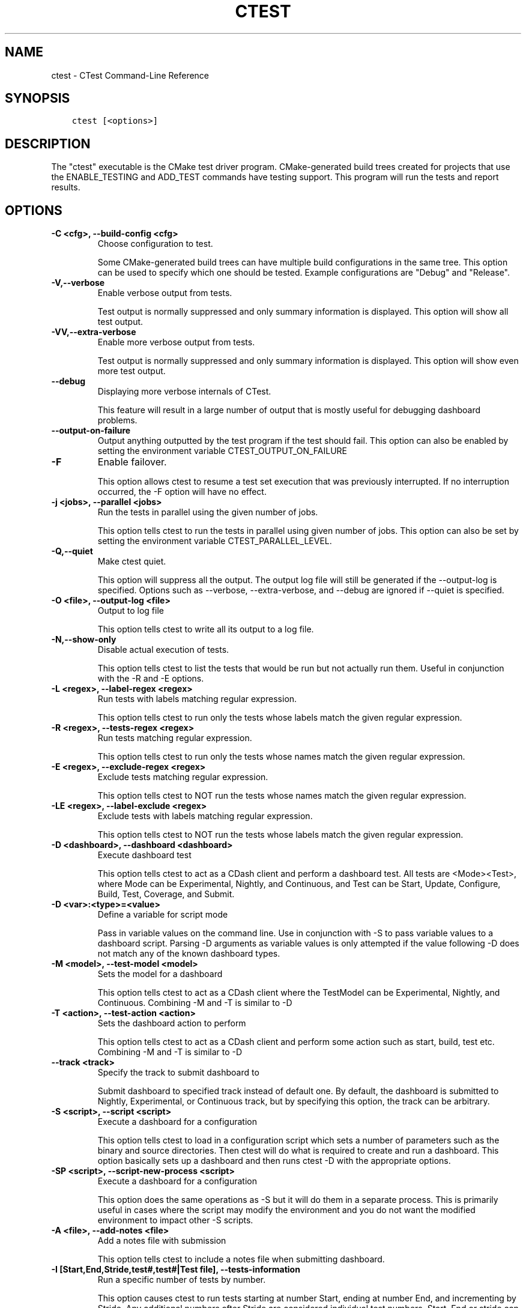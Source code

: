.\" Man page generated from reStructuredText.
.
.TH "CTEST" "1" "June 13, 2015" "3.2.3" "CMake"
.SH NAME
ctest \- CTest Command-Line Reference
.
.nr rst2man-indent-level 0
.
.de1 rstReportMargin
\\$1 \\n[an-margin]
level \\n[rst2man-indent-level]
level margin: \\n[rst2man-indent\\n[rst2man-indent-level]]
-
\\n[rst2man-indent0]
\\n[rst2man-indent1]
\\n[rst2man-indent2]
..
.de1 INDENT
.\" .rstReportMargin pre:
. RS \\$1
. nr rst2man-indent\\n[rst2man-indent-level] \\n[an-margin]
. nr rst2man-indent-level +1
.\" .rstReportMargin post:
..
.de UNINDENT
. RE
.\" indent \\n[an-margin]
.\" old: \\n[rst2man-indent\\n[rst2man-indent-level]]
.nr rst2man-indent-level -1
.\" new: \\n[rst2man-indent\\n[rst2man-indent-level]]
.in \\n[rst2man-indent\\n[rst2man-indent-level]]u
..
.SH SYNOPSIS
.INDENT 0.0
.INDENT 3.5
.sp
.nf
.ft C
ctest [<options>]
.ft P
.fi
.UNINDENT
.UNINDENT
.SH DESCRIPTION
.sp
The "ctest" executable is the CMake test driver program.
CMake\-generated build trees created for projects that use the
ENABLE_TESTING and ADD_TEST commands have testing support.  This
program will run the tests and report results.
.SH OPTIONS
.INDENT 0.0
.TP
.B \fB\-C <cfg>, \-\-build\-config <cfg>\fP
Choose configuration to test.
.sp
Some CMake\-generated build trees can have multiple build
configurations in the same tree.  This option can be used to specify
which one should be tested.  Example configurations are "Debug" and
"Release".
.TP
.B \fB\-V,\-\-verbose\fP
Enable verbose output from tests.
.sp
Test output is normally suppressed and only summary information is
displayed.  This option will show all test output.
.TP
.B \fB\-VV,\-\-extra\-verbose\fP
Enable more verbose output from tests.
.sp
Test output is normally suppressed and only summary information is
displayed.  This option will show even more test output.
.TP
.B \fB\-\-debug\fP
Displaying more verbose internals of CTest.
.sp
This feature will result in a large number of output that is mostly
useful for debugging dashboard problems.
.TP
.B \fB\-\-output\-on\-failure\fP
Output anything outputted by the test program if the test should fail.  This option can also be enabled by setting the environment variable CTEST_OUTPUT_ON_FAILURE
.TP
.B \fB\-F\fP
Enable failover.
.sp
This option allows ctest to resume a test set execution that was
previously interrupted.  If no interruption occurred, the \-F option
will have no effect.
.TP
.B \fB\-j <jobs>, \-\-parallel <jobs>\fP
Run the tests in parallel using the given number of jobs.
.sp
This option tells ctest to run the tests in parallel using given
number of jobs.  This option can also be set by setting the
environment variable CTEST_PARALLEL_LEVEL.
.TP
.B \fB\-Q,\-\-quiet\fP
Make ctest quiet.
.sp
This option will suppress all the output.  The output log file will
still be generated if the \-\-output\-log is specified.  Options such
as \-\-verbose, \-\-extra\-verbose, and \-\-debug are ignored if \-\-quiet is
specified.
.TP
.B \fB\-O <file>, \-\-output\-log <file>\fP
Output to log file
.sp
This option tells ctest to write all its output to a log file.
.TP
.B \fB\-N,\-\-show\-only\fP
Disable actual execution of tests.
.sp
This option tells ctest to list the tests that would be run but not
actually run them.  Useful in conjunction with the \-R and \-E
options.
.TP
.B \fB\-L <regex>, \-\-label\-regex <regex>\fP
Run tests with labels matching regular expression.
.sp
This option tells ctest to run only the tests whose labels match the
given regular expression.
.TP
.B \fB\-R <regex>, \-\-tests\-regex <regex>\fP
Run tests matching regular expression.
.sp
This option tells ctest to run only the tests whose names match the
given regular expression.
.TP
.B \fB\-E <regex>, \-\-exclude\-regex <regex>\fP
Exclude tests matching regular expression.
.sp
This option tells ctest to NOT run the tests whose names match the
given regular expression.
.TP
.B \fB\-LE <regex>, \-\-label\-exclude <regex>\fP
Exclude tests with labels matching regular expression.
.sp
This option tells ctest to NOT run the tests whose labels match the
given regular expression.
.TP
.B \fB\-D <dashboard>, \-\-dashboard <dashboard>\fP
Execute dashboard test
.sp
This option tells ctest to act as a CDash client and perform a
dashboard test.  All tests are <Mode><Test>, where Mode can be
Experimental, Nightly, and Continuous, and Test can be Start,
Update, Configure, Build, Test, Coverage, and Submit.
.TP
.B \fB\-D <var>:<type>=<value>\fP
Define a variable for script mode
.sp
Pass in variable values on the command line.  Use in conjunction
with \-S to pass variable values to a dashboard script.  Parsing \-D
arguments as variable values is only attempted if the value
following \-D does not match any of the known dashboard types.
.TP
.B \fB\-M <model>, \-\-test\-model <model>\fP
Sets the model for a dashboard
.sp
This option tells ctest to act as a CDash client where the TestModel
can be Experimental, Nightly, and Continuous.  Combining \-M and \-T
is similar to \-D
.TP
.B \fB\-T <action>, \-\-test\-action <action>\fP
Sets the dashboard action to perform
.sp
This option tells ctest to act as a CDash client and perform some
action such as start, build, test etc.  Combining \-M and \-T is
similar to \-D
.TP
.B \fB\-\-track <track>\fP
Specify the track to submit dashboard to
.sp
Submit dashboard to specified track instead of default one.  By
default, the dashboard is submitted to Nightly, Experimental, or
Continuous track, but by specifying this option, the track can be
arbitrary.
.TP
.B \fB\-S <script>, \-\-script <script>\fP
Execute a dashboard for a configuration
.sp
This option tells ctest to load in a configuration script which sets
a number of parameters such as the binary and source directories.
Then ctest will do what is required to create and run a dashboard.
This option basically sets up a dashboard and then runs ctest \-D
with the appropriate options.
.TP
.B \fB\-SP <script>, \-\-script\-new\-process <script>\fP
Execute a dashboard for a configuration
.sp
This option does the same operations as \-S but it will do them in a
separate process.  This is primarily useful in cases where the
script may modify the environment and you do not want the modified
environment to impact other \-S scripts.
.TP
.B \fB\-A <file>, \-\-add\-notes <file>\fP
Add a notes file with submission
.sp
This option tells ctest to include a notes file when submitting
dashboard.
.TP
.B \fB\-I [Start,End,Stride,test#,test#|Test file], \-\-tests\-information\fP
Run a specific number of tests by number.
.sp
This option causes ctest to run tests starting at number Start,
ending at number End, and incrementing by Stride.  Any additional
numbers after Stride are considered individual test numbers.  Start,
End,or stride can be empty.  Optionally a file can be given that
contains the same syntax as the command line.
.TP
.B \fB\-U, \-\-union\fP
Take the Union of \-I and \-R
.sp
When both \-R and \-I are specified by default the intersection of
tests are run.  By specifying \-U the union of tests is run instead.
.TP
.B \fB\-\-rerun\-failed\fP
Run only the tests that failed previously
.sp
This option tells ctest to perform only the tests that failed during
its previous run.  When this option is specified, ctest ignores all
other options intended to modify the list of tests to run (\-L, \-R,
\-E, \-LE, \-I, etc).  In the event that CTest runs and no tests fail,
subsequent calls to ctest with the \-\-rerun\-failed option will run
the set of tests that most recently failed (if any).
.TP
.B \fB\-\-max\-width <width>\fP
Set the max width for a test name to output
.sp
Set the maximum width for each test name to show in the output.
This allows the user to widen the output to avoid clipping the test
name which can be very annoying.
.TP
.B \fB\-\-interactive\-debug\-mode [0|1]\fP
Set the interactive mode to 0 or 1.
.sp
This option causes ctest to run tests in either an interactive mode
or a non\-interactive mode.  On Windows this means that in
non\-interactive mode, all system debug pop up windows are blocked.
In dashboard mode (Experimental, Nightly, Continuous), the default
is non\-interactive.  When just running tests not for a dashboard the
default is to allow popups and interactive debugging.
.TP
.B \fB\-\-no\-label\-summary\fP
Disable timing summary information for labels.
.sp
This option tells ctest not to print summary information for each
label associated with the tests run.  If there are no labels on the
tests, nothing extra is printed.
.TP
.B \fB\-\-build\-and\-test\fP
Configure, build and run a test.
.sp
This option tells ctest to configure (i.e.  run cmake on), build,
and or execute a test.  The configure and test steps are optional.
The arguments to this command line are the source and binary
directories.  By default this will run CMake on the Source/Bin
directories specified unless \-\-build\-nocmake is specified.
The \-\-build\-generator option \fImust\fP be provided to use
\-\-build\-and\-test.  If \-\-test\-command is specified then that will be
run after the build is complete.  Other options that affect this
mode are \-\-build\-target \-\-build\-nocmake, \-\-build\-run\-dir,
\-\-build\-two\-config, \-\-build\-exe\-dir,
\-\-build\-project,\-\-build\-noclean, \-\-build\-options
.TP
.B \fB\-\-build\-target\fP
Specify a specific target to build.
.sp
This option goes with the \-\-build\-and\-test option, if left out the
all target is built.
.TP
.B \fB\-\-build\-nocmake\fP
Run the build without running cmake first.
.sp
Skip the cmake step.
.TP
.B \fB\-\-build\-run\-dir\fP
Specify directory to run programs from.
.sp
Directory where programs will be after it has been compiled.
.TP
.B \fB\-\-build\-two\-config\fP
Run CMake twice
.TP
.B \fB\-\-build\-exe\-dir\fP
Specify the directory for the executable.
.TP
.B \fB\-\-build\-generator\fP
Specify the generator to use.
.TP
.B \fB\-\-build\-generator\-platform\fP
Specify the generator\-specific platform.
.TP
.B \fB\-\-build\-generator\-toolset\fP
Specify the generator\-specific toolset.
.TP
.B \fB\-\-build\-project\fP
Specify the name of the project to build.
.TP
.B \fB\-\-build\-makeprogram\fP
Override the make program chosen by CTest with a given one.
.TP
.B \fB\-\-build\-noclean\fP
Skip the make clean step.
.TP
.B \fB\-\-build\-config\-sample\fP
A sample executable to use to determine the configuration
.sp
A sample executable to use to determine the configuration that
should be used.  e.g.  Debug/Release/etc
.TP
.B \fB\-\-build\-options\fP
Add extra options to the build step.
.sp
This option must be the last option with the exception of
\-\-test\-command
.TP
.B \fB\-\-test\-command\fP
The test to run with the \-\-build\-and\-test option.
.TP
.B \fB\-\-test\-timeout\fP
The time limit in seconds, internal use only.
.TP
.B \fB\-\-tomorrow\-tag\fP
Nightly or experimental starts with next day tag.
.sp
This is useful if the build will not finish in one day.
.TP
.B \fB\-\-ctest\-config\fP
The configuration file used to initialize CTest state when submitting dashboards.
.sp
This option tells CTest to use different initialization file instead
of CTestConfiguration.tcl.  This way multiple initialization files
can be used for example to submit to multiple dashboards.
.TP
.B \fB\-\-overwrite\fP
Overwrite CTest configuration option.
.sp
By default ctest uses configuration options from configuration file.
This option will overwrite the configuration option.
.TP
.B \fB\-\-extra\-submit <file>[;<file>]\fP
Submit extra files to the dashboard.
.sp
This option will submit extra files to the dashboard.
.TP
.B \fB\-\-force\-new\-ctest\-process\fP
Run child CTest instances as new processes
.sp
By default CTest will run child CTest instances within the same
process.  If this behavior is not desired, this argument will
enforce new processes for child CTest processes.
.TP
.B \fB\-\-schedule\-random\fP
Use a random order for scheduling tests
.sp
This option will run the tests in a random order.  It is commonly
used to detect implicit dependencies in a test suite.
.TP
.B \fB\-\-submit\-index\fP
Legacy option for old Dart2 dashboard server feature.
Do not use.
.TP
.B \fB\-\-timeout <seconds>\fP
Set a global timeout on all tests.
.sp
This option will set a global timeout on all tests that do not
already have a timeout set on them.
.TP
.B \fB\-\-stop\-time <time>\fP
Set a time at which all tests should stop running.
.sp
Set a real time of day at which all tests should timeout.  Example:
7:00:00 \-0400.  Any time format understood by the curl date parser
is accepted.  Local time is assumed if no timezone is specified.
.TP
.B \fB\-\-http1.0\fP
Submit using HTTP 1.0.
.sp
This option will force CTest to use HTTP 1.0 to submit files to the
dashboard, instead of HTTP 1.1.
.TP
.B \fB\-\-no\-compress\-output\fP
Do not compress test output when submitting.
.sp
This flag will turn off automatic compression of test output.  Use
this to maintain compatibility with an older version of CDash which
doesn\(aqt support compressed test output.
.TP
.B \fB\-\-print\-labels\fP
Print all available test labels.
.sp
This option will not run any tests, it will simply print the list of
all labels associated with the test set.
.UNINDENT
.INDENT 0.0
.TP
.B \fB\-\-help,\-help,\-usage,\-h,\-H,/?\fP
Print usage information and exit.
.sp
Usage describes the basic command line interface and its options.
.TP
.B \fB\-\-version,\-version,/V [<f>]\fP
Show program name/version banner and exit.
.sp
If a file is specified, the version is written into it.
The help is printed to a named <f>ile if given.
.TP
.B \fB\-\-help\-full [<f>]\fP
Print all help manuals and exit.
.sp
All manuals are printed in a human\-readable text format.
The help is printed to a named <f>ile if given.
.TP
.B \fB\-\-help\-manual <man> [<f>]\fP
Print one help manual and exit.
.sp
The specified manual is printed in a human\-readable text format.
The help is printed to a named <f>ile if given.
.TP
.B \fB\-\-help\-manual\-list [<f>]\fP
List help manuals available and exit.
.sp
The list contains all manuals for which help may be obtained by
using the \fB\-\-help\-manual\fP option followed by a manual name.
The help is printed to a named <f>ile if given.
.TP
.B \fB\-\-help\-command <cmd> [<f>]\fP
Print help for one command and exit.
.sp
The \fBcmake\-commands(7)\fP manual entry for \fB<cmd>\fP is
printed in a human\-readable text format.
The help is printed to a named <f>ile if given.
.TP
.B \fB\-\-help\-command\-list [<f>]\fP
List commands with help available and exit.
.sp
The list contains all commands for which help may be obtained by
using the \fB\-\-help\-command\fP option followed by a command name.
The help is printed to a named <f>ile if given.
.TP
.B \fB\-\-help\-commands [<f>]\fP
Print cmake\-commands manual and exit.
.sp
The \fBcmake\-commands(7)\fP manual is printed in a
human\-readable text format.
The help is printed to a named <f>ile if given.
.TP
.B \fB\-\-help\-module <mod> [<f>]\fP
Print help for one module and exit.
.sp
The \fBcmake\-modules(7)\fP manual entry for \fB<mod>\fP is printed
in a human\-readable text format.
The help is printed to a named <f>ile if given.
.TP
.B \fB\-\-help\-module\-list [<f>]\fP
List modules with help available and exit.
.sp
The list contains all modules for which help may be obtained by
using the \fB\-\-help\-module\fP option followed by a module name.
The help is printed to a named <f>ile if given.
.TP
.B \fB\-\-help\-modules [<f>]\fP
Print cmake\-modules manual and exit.
.sp
The \fBcmake\-modules(7)\fP manual is printed in a human\-readable
text format.
The help is printed to a named <f>ile if given.
.TP
.B \fB\-\-help\-policy <cmp> [<f>]\fP
Print help for one policy and exit.
.sp
The \fBcmake\-policies(7)\fP manual entry for \fB<cmp>\fP is
printed in a human\-readable text format.
The help is printed to a named <f>ile if given.
.TP
.B \fB\-\-help\-policy\-list [<f>]\fP
List policies with help available and exit.
.sp
The list contains all policies for which help may be obtained by
using the \fB\-\-help\-policy\fP option followed by a policy name.
The help is printed to a named <f>ile if given.
.TP
.B \fB\-\-help\-policies [<f>]\fP
Print cmake\-policies manual and exit.
.sp
The \fBcmake\-policies(7)\fP manual is printed in a
human\-readable text format.
The help is printed to a named <f>ile if given.
.TP
.B \fB\-\-help\-property <prop> [<f>]\fP
Print help for one property and exit.
.sp
The \fBcmake\-properties(7)\fP manual entries for \fB<prop>\fP are
printed in a human\-readable text format.
The help is printed to a named <f>ile if given.
.TP
.B \fB\-\-help\-property\-list [<f>]\fP
List properties with help available and exit.
.sp
The list contains all properties for which help may be obtained by
using the \fB\-\-help\-property\fP option followed by a property name.
The help is printed to a named <f>ile if given.
.TP
.B \fB\-\-help\-properties [<f>]\fP
Print cmake\-properties manual and exit.
.sp
The \fBcmake\-properties(7)\fP manual is printed in a
human\-readable text format.
The help is printed to a named <f>ile if given.
.TP
.B \fB\-\-help\-variable <var> [<f>]\fP
Print help for one variable and exit.
.sp
The \fBcmake\-variables(7)\fP manual entry for \fB<var>\fP is
printed in a human\-readable text format.
The help is printed to a named <f>ile if given.
.TP
.B \fB\-\-help\-variable\-list [<f>]\fP
List variables with help available and exit.
.sp
The list contains all variables for which help may be obtained by
using the \fB\-\-help\-variable\fP option followed by a variable name.
The help is printed to a named <f>ile if given.
.TP
.B \fB\-\-help\-variables [<f>]\fP
Print cmake\-variables manual and exit.
.sp
The \fBcmake\-variables(7)\fP manual is printed in a
human\-readable text format.
The help is printed to a named <f>ile if given.
.UNINDENT
.SH DASHBOARD CLIENT
.sp
CTest can operate as a client for the \fI\%CDash\fP software quality dashboard
application.  As a dashboard client, CTest performs a sequence of steps
to configure, build, and test software, and then submits the results to
a \fI\%CDash\fP server.
.SS Dashboard Client Steps
.sp
CTest defines an ordered list of testing steps of which some or all may
be run as a dashboard client:
.INDENT 0.0
.TP
.B \fBStart\fP
Start a new dashboard submission to be composed of results recorded
by the following steps.
See the \fI\%CTest Start Step\fP section below.
.TP
.B \fBUpdate\fP
Update the source tree from its version control repository.
Record the old and new versions and the list of updated source files.
See the \fI\%CTest Update Step\fP section below.
.TP
.B \fBConfigure\fP
Configure the software by running a command in the build tree.
Record the configuration output log.
See the \fI\%CTest Configure Step\fP section below.
.TP
.B \fBBuild\fP
Build the software by running a command in the build tree.
Record the build output log and detect warnings and errors.
See the \fI\%CTest Build Step\fP section below.
.TP
.B \fBTest\fP
Test the software by loading a \fBCTestTestfile.cmake\fP
from the build tree and executing the defined tests.
Record the output and result of each test.
See the \fI\%CTest Test Step\fP section below.
.TP
.B \fBCoverage\fP
Compute coverage of the source code by running a coverage
analysis tool and recording its output.
See the \fI\%CTest Coverage Step\fP section below.
.TP
.B \fBMemCheck\fP
Run the software test suite through a memory check tool.
Record the test output, results, and issues reported by the tool.
See the \fI\%CTest MemCheck Step\fP section below.
.TP
.B \fBSubmit\fP
Submit results recorded from other testing steps to the
software quality dashboard server.
See the \fI\%CTest Submit Step\fP section below.
.UNINDENT
.SS Dashboard Client Modes
.sp
CTest defines three modes of operation as a dashboard client:
.INDENT 0.0
.TP
.B \fBNightly\fP
This mode is intended to be invoked once per day, typically at night.
It enables the \fBStart\fP, \fBUpdate\fP, \fBConfigure\fP, \fBBuild\fP, \fBTest\fP,
\fBCoverage\fP, and \fBSubmit\fP steps by default.  Selected steps run even
if the \fBUpdate\fP step reports no changes to the source tree.
.TP
.B \fBContinuous\fP
This mode is intended to be invoked repeatedly throughout the day.
It enables the \fBStart\fP, \fBUpdate\fP, \fBConfigure\fP, \fBBuild\fP, \fBTest\fP,
\fBCoverage\fP, and \fBSubmit\fP steps by default, but exits after the
\fBUpdate\fP step if it reports no changes to the source tree.
.TP
.B \fBExperimental\fP
This mode is intended to be invoked by a developer to test local changes.
It enables the \fBStart\fP, \fBConfigure\fP, \fBBuild\fP, \fBTest\fP, \fBCoverage\fP,
and \fBSubmit\fP steps by default.
.UNINDENT
.SS Dashboard Client via CTest Command\-Line
.sp
CTest can perform testing on an already\-generated build tree.
Run the \fBctest\fP command with the current working directory set
to the build tree and use one of these signatures:
.INDENT 0.0
.INDENT 3.5
.sp
.nf
.ft C
ctest \-D <mode>[<step>]
ctest \-M <mode> [ \-T <step> ]...
.ft P
.fi
.UNINDENT
.UNINDENT
.sp
The \fB<mode>\fP must be one of the above \fI\%Dashboard Client Modes\fP,
and each \fB<step>\fP must be one of the above \fI\%Dashboard Client Steps\fP\&.
.sp
CTest reads the \fI\%Dashboard Client Configuration\fP settings from
a file in the build tree called either \fBCTestConfiguration.ini\fP
or \fBDartConfiguration.tcl\fP (the names are historical).  The format
of the file is:
.INDENT 0.0
.INDENT 3.5
.sp
.nf
.ft C
# Lines starting in \(aq#\(aq are comments.
# Other non\-blank lines are key\-value pairs.
<setting>: <value>
.ft P
.fi
.UNINDENT
.UNINDENT
.sp
where \fB<setting>\fP is the setting name and \fB<value>\fP is the
setting value.
.sp
In build trees generated by CMake, this configuration file is
generated by the \fBCTest\fP module if included by the project.
The module uses variables to obtain a value for each setting
as documented with the settings below.
.SS Dashboard Client via CTest Script
.sp
CTest can perform testing driven by a \fBcmake\-language(7)\fP
script that creates and maintains the source and build tree as
well as performing the testing steps.  Run the \fBctest\fP command
with the current working directory set outside of any build tree
and use one of these signatures:
.INDENT 0.0
.INDENT 3.5
.sp
.nf
.ft C
ctest \-S <script>
ctest \-SP <script>
.ft P
.fi
.UNINDENT
.UNINDENT
.sp
The \fB<script>\fP file must call \fICTest Commands\fP commands
to run testing steps explicitly as documented below.  The commands
obtain \fI\%Dashboard Client Configuration\fP settings from their
arguments or from variables set in the script.
.SH DASHBOARD CLIENT CONFIGURATION
.sp
The \fI\%Dashboard Client Steps\fP may be configured by named
settings as documented in the following sections.
.SS CTest Start Step
.sp
Start a new dashboard submission to be composed of results recorded
by the following steps.
.sp
In a \fI\%CTest Script\fP, the \fBctest_start()\fP command runs this step.
Arguments to the command may specify some of the step settings.
The command first runs the command\-line specified by the
\fBCTEST_CHECKOUT_COMMAND\fP variable, if set, to initialize the source
directory.
.sp
Configuration settings include:
.INDENT 0.0
.TP
.B \fBBuildDirectory\fP
The full path to the project build tree.
.INDENT 7.0
.IP \(bu 2
\fI\%CTest Script\fP variable: \fBCTEST_BINARY_DIRECTORY\fP
.IP \(bu 2
\fBCTest\fP module variable: \fBPROJECT_BINARY_DIR\fP
.UNINDENT
.TP
.B \fBSourceDirectory\fP
The full path to the project source tree.
.INDENT 7.0
.IP \(bu 2
\fI\%CTest Script\fP variable: \fBCTEST_SOURCE_DIRECTORY\fP
.IP \(bu 2
\fBCTest\fP module variable: \fBPROJECT_SOURCE_DIR\fP
.UNINDENT
.UNINDENT
.SS CTest Update Step
.sp
In a \fI\%CTest Script\fP, the \fBctest_update()\fP command runs this step.
Arguments to the command may specify some of the step settings.
.sp
Configuration settings to specify the version control tool include:
.INDENT 0.0
.TP
.B \fBBZRCommand\fP
\fBbzr\fP command\-line tool to use if source tree is managed by Bazaar.
.INDENT 7.0
.IP \(bu 2
\fI\%CTest Script\fP variable: \fBCTEST_BZR_COMMAND\fP
.IP \(bu 2
\fBCTest\fP module variable: none
.UNINDENT
.TP
.B \fBBZRUpdateOptions\fP
Command\-line options to the \fBBZRCommand\fP when updating the source.
.INDENT 7.0
.IP \(bu 2
\fI\%CTest Script\fP variable: \fBCTEST_BZR_UPDATE_OPTIONS\fP
.IP \(bu 2
\fBCTest\fP module variable: none
.UNINDENT
.TP
.B \fBCVSCommand\fP
\fBcvs\fP command\-line tool to use if source tree is managed by CVS.
.INDENT 7.0
.IP \(bu 2
\fI\%CTest Script\fP variable: \fBCTEST_CVS_COMMAND\fP
.IP \(bu 2
\fBCTest\fP module variable: \fBCVSCOMMAND\fP
.UNINDENT
.TP
.B \fBCVSUpdateOptions\fP
Command\-line options to the \fBCVSCommand\fP when updating the source.
.INDENT 7.0
.IP \(bu 2
\fI\%CTest Script\fP variable: \fBCTEST_CVS_UPDATE_OPTIONS\fP
.IP \(bu 2
\fBCTest\fP module variable: \fBCVS_UPDATE_OPTIONS\fP
.UNINDENT
.TP
.B \fBGITCommand\fP
\fBgit\fP command\-line tool to use if source tree is managed by Git.
.INDENT 7.0
.IP \(bu 2
\fI\%CTest Script\fP variable: \fBCTEST_GIT_COMMAND\fP
.IP \(bu 2
\fBCTest\fP module variable: \fBGITCOMMAND\fP
.UNINDENT
.TP
.B \fBGITUpdateCustom\fP
Specify a semicolon\-separated list of custom command lines to run
in the source tree (Git work tree) to update it instead of running
the \fBGITCommand\fP\&.
.INDENT 7.0
.IP \(bu 2
\fI\%CTest Script\fP variable: \fBCTEST_GIT_UPDATE_CUSTOM\fP
.IP \(bu 2
\fBCTest\fP module variable: \fBCTEST_GIT_UPDATE_CUSTOM\fP
.UNINDENT
.TP
.B \fBGITUpdateOptions\fP
Command\-line options to the \fBGITCommand\fP when updating the source.
.INDENT 7.0
.IP \(bu 2
\fI\%CTest Script\fP variable: \fBCTEST_GIT_UPDATE_OPTIONS\fP
.IP \(bu 2
\fBCTest\fP module variable: \fBGIT_UPDATE_OPTIONS\fP
.UNINDENT
.TP
.B \fBHGCommand\fP
\fBhg\fP command\-line tool to use if source tree is managed by Mercurial.
.INDENT 7.0
.IP \(bu 2
\fI\%CTest Script\fP variable: \fBCTEST_HG_COMMAND\fP
.IP \(bu 2
\fBCTest\fP module variable: none
.UNINDENT
.TP
.B \fBHGUpdateOptions\fP
Command\-line options to the \fBHGCommand\fP when updating the source.
.INDENT 7.0
.IP \(bu 2
\fI\%CTest Script\fP variable: \fBCTEST_HG_UPDATE_OPTIONS\fP
.IP \(bu 2
\fBCTest\fP module variable: none
.UNINDENT
.TP
.B \fBP4Client\fP
Value of the \fB\-c\fP option to the \fBP4Command\fP\&.
.INDENT 7.0
.IP \(bu 2
\fI\%CTest Script\fP variable: \fBCTEST_P4_CLIENT\fP
.IP \(bu 2
\fBCTest\fP module variable: \fBCTEST_P4_CLIENT\fP
.UNINDENT
.TP
.B \fBP4Command\fP
\fBp4\fP command\-line tool to use if source tree is managed by Perforce.
.INDENT 7.0
.IP \(bu 2
\fI\%CTest Script\fP variable: \fBCTEST_P4_COMMAND\fP
.IP \(bu 2
\fBCTest\fP module variable: \fBP4COMMAND\fP
.UNINDENT
.TP
.B \fBP4Options\fP
Command\-line options to the \fBP4Command\fP for all invocations.
.INDENT 7.0
.IP \(bu 2
\fI\%CTest Script\fP variable: \fBCTEST_P4_OPTIONS\fP
.IP \(bu 2
\fBCTest\fP module variable: \fBCTEST_P4_OPTIONS\fP
.UNINDENT
.TP
.B \fBP4UpdateCustom\fP
Specify a semicolon\-separated list of custom command lines to run
in the source tree (Perforce tree) to update it instead of running
the \fBP4Command\fP\&.
.INDENT 7.0
.IP \(bu 2
\fI\%CTest Script\fP variable: none
.IP \(bu 2
\fBCTest\fP module variable: \fBCTEST_P4_UPDATE_CUSTOM\fP
.UNINDENT
.TP
.B \fBP4UpdateOptions\fP
Command\-line options to the \fBP4Command\fP when updating the source.
.INDENT 7.0
.IP \(bu 2
\fI\%CTest Script\fP variable: \fBCTEST_P4_UPDATE_OPTIONS\fP
.IP \(bu 2
\fBCTest\fP module variable: \fBCTEST_P4_UPDATE_OPTIONS\fP
.UNINDENT
.TP
.B \fBSVNCommand\fP
\fBsvn\fP command\-line tool to use if source tree is managed by Subversion.
.INDENT 7.0
.IP \(bu 2
\fI\%CTest Script\fP variable: \fBCTEST_SVN_COMMAND\fP
.IP \(bu 2
\fBCTest\fP module variable: \fBSVNCOMMAND\fP
.UNINDENT
.TP
.B \fBSVNOptions\fP
Command\-line options to the \fBSVNCommand\fP for all invocations.
.INDENT 7.0
.IP \(bu 2
\fI\%CTest Script\fP variable: \fBCTEST_SVN_OPTIONS\fP
.IP \(bu 2
\fBCTest\fP module variable: \fBCTEST_SVN_OPTIONS\fP
.UNINDENT
.TP
.B \fBSVNUpdateOptions\fP
Command\-line options to the \fBSVNCommand\fP when updating the source.
.INDENT 7.0
.IP \(bu 2
\fI\%CTest Script\fP variable: \fBCTEST_SVN_UPDATE_OPTIONS\fP
.IP \(bu 2
\fBCTest\fP module variable: \fBSVN_UPDATE_OPTIONS\fP
.UNINDENT
.TP
.B \fBUpdateCommand\fP
Specify the version\-control command\-line tool to use without
detecting the VCS that manages the source tree.
.INDENT 7.0
.IP \(bu 2
\fI\%CTest Script\fP variable: \fBCTEST_UPDATE_COMMAND\fP
.IP \(bu 2
\fBCTest\fP module variable: \fB<VCS>COMMAND\fP
when \fBUPDATE_TYPE\fP is \fB<vcs>\fP, else \fBUPDATE_COMMAND\fP
.UNINDENT
.TP
.B \fBUpdateOptions\fP
Command\-line options to the \fBUpdateCommand\fP\&.
.INDENT 7.0
.IP \(bu 2
\fI\%CTest Script\fP variable: \fBCTEST_UPDATE_OPTIONS\fP
.IP \(bu 2
\fBCTest\fP module variable: \fB<VCS>_UPDATE_OPTIONS\fP
when \fBUPDATE_TYPE\fP is \fB<vcs>\fP, else \fBUPDATE_OPTIONS\fP
.UNINDENT
.TP
.B \fBUpdateType\fP
Specify the version\-control system that manages the source
tree if it cannot be detected automatically.
The value may be \fBbzr\fP, \fBcvs\fP, \fBgit\fP, \fBhg\fP,
\fBp4\fP, or \fBsvn\fP\&.
.INDENT 7.0
.IP \(bu 2
\fI\%CTest Script\fP variable: none, detected from source tree
.IP \(bu 2
\fBCTest\fP module variable: \fBUPDATE_TYPE\fP if set,
else \fBCTEST_UPDATE_TYPE\fP
.UNINDENT
.TP
.B \fBUpdateVersionOnly\fP
Specify that you want the version control update command to only
discover the current version that is checked out, and not to update
to a different version.
.INDENT 7.0
.IP \(bu 2
\fI\%CTest Script\fP variable: \fBCTEST_UPDATE_VERSION_ONLY\fP
.UNINDENT
.UNINDENT
.sp
Additional configuration settings include:
.INDENT 0.0
.TP
.B \fBNightlyStartTime\fP
In the \fBNightly\fP dashboard mode, specify the "nightly start time".
With centralized version control systems (\fBcvs\fP and \fBsvn\fP),
the \fBUpdate\fP step checks out the version of the software as of
this time so that multiple clients choose a common version to test.
This is not well\-defined in distributed version\-control systems so
the setting is ignored.
.INDENT 7.0
.IP \(bu 2
\fI\%CTest Script\fP variable: \fBCTEST_NIGHTLY_START_TIME\fP
.IP \(bu 2
\fBCTest\fP module variable: \fBNIGHTLY_START_TIME\fP if set,
else \fBCTEST_NIGHTLY_START_TIME\fP
.UNINDENT
.UNINDENT
.SS CTest Configure Step
.sp
In a \fI\%CTest Script\fP, the \fBctest_configure()\fP command runs this step.
Arguments to the command may specify some of the step settings.
.sp
Configuration settings include:
.INDENT 0.0
.TP
.B \fBConfigureCommand\fP
Command\-line to launch the software configuration process.
It will be executed in the location specified by the
\fBBuildDirectory\fP setting.
.INDENT 7.0
.IP \(bu 2
\fI\%CTest Script\fP variable: \fBCTEST_CONFIGURE_COMMAND\fP
.IP \(bu 2
\fBCTest\fP module variable: \fBCMAKE_COMMAND\fP
followed by \fBPROJECT_SOURCE_DIR\fP
.UNINDENT
.UNINDENT
.SS CTest Build Step
.sp
In a \fI\%CTest Script\fP, the \fBctest_build()\fP command runs this step.
Arguments to the command may specify some of the step settings.
.sp
Configuration settings include:
.INDENT 0.0
.TP
.B \fBDefaultCTestConfigurationType\fP
When the build system to be launched allows build\-time selection
of the configuration (e.g. \fBDebug\fP, \fBRelease\fP), this specifies
the default configuration to be built when no \fB\-C\fP option is
given to the \fBctest\fP command.  The value will be substituted into
the value of \fBMakeCommand\fP to replace the literal string
\fB${CTEST_CONFIGURATION_TYPE}\fP if it appears.
.INDENT 7.0
.IP \(bu 2
\fI\%CTest Script\fP variable: \fBCTEST_CONFIGURATION_TYPE\fP
.IP \(bu 2
\fBCTest\fP module variable: \fBDEFAULT_CTEST_CONFIGURATION_TYPE\fP,
initialized by the \fBCMAKE_CONFIG_TYPE\fP environment variable
.UNINDENT
.TP
.B \fBMakeCommand\fP
Command\-line to launch the software build process.
It will be executed in the location specified by the
\fBBuildDirectory\fP setting.
.INDENT 7.0
.IP \(bu 2
\fI\%CTest Script\fP variable: \fBCTEST_BUILD_COMMAND\fP
.IP \(bu 2
\fBCTest\fP module variable: \fBMAKECOMMAND\fP,
initialized by the \fBbuild_command()\fP command
.UNINDENT
.TP
.B \fBUseLaunchers\fP
For build trees generated by CMake using a Makefile generator
or the \fBNinja\fP generator, specify whether the
\fBCTEST_USE_LAUNCHERS\fP feature is enabled by the
\fBCTestUseLaunchers\fP module (also included by the
\fBCTest\fP module).  When enabled, the generated build
system wraps each invocation of the compiler, linker, or
custom command line with a "launcher" that communicates
with CTest via environment variables and files to report
granular build warning and error information.  Otherwise,
CTest must "scrape" the build output log for diagnostics.
.INDENT 7.0
.IP \(bu 2
\fI\%CTest Script\fP variable: \fBCTEST_USE_LAUNCHERS\fP
.IP \(bu 2
\fBCTest\fP module variable: \fBCTEST_USE_LAUNCHERS\fP
.UNINDENT
.UNINDENT
.SS CTest Test Step
.sp
In a \fI\%CTest Script\fP, the \fBctest_test()\fP command runs this step.
Arguments to the command may specify some of the step settings.
.sp
Configuration settings include:
.INDENT 0.0
.TP
.B \fBTimeOut\fP
The default timeout for each test if not specified by the
\fBTIMEOUT\fP test property.
.INDENT 7.0
.IP \(bu 2
\fI\%CTest Script\fP variable: \fBCTEST_TEST_TIMEOUT\fP
.IP \(bu 2
\fBCTest\fP module variable: \fBDART_TESTING_TIMEOUT\fP
.UNINDENT
.UNINDENT
.SS CTest Coverage Step
.sp
In a \fI\%CTest Script\fP, the \fBctest_coverage()\fP command runs this step.
Arguments to the command may specify some of the step settings.
.sp
Configuration settings include:
.INDENT 0.0
.TP
.B \fBCoverageCommand\fP
Command\-line tool to perform software coverage analysis.
It will be executed in the location specified by the
\fBBuildDirectory\fP setting.
.INDENT 7.0
.IP \(bu 2
\fI\%CTest Script\fP variable: \fBCTEST_COVERAGE_COMMAND\fP
.IP \(bu 2
\fBCTest\fP module variable: \fBCOVERAGE_COMMAND\fP
.UNINDENT
.TP
.B \fBCoverageExtraFlags\fP
Specify command\-line options to the \fBCoverageCommand\fP tool.
.INDENT 7.0
.IP \(bu 2
\fI\%CTest Script\fP variable: \fBCTEST_COVERAGE_EXTRA_FLAGS\fP
.IP \(bu 2
\fBCTest\fP module variable: \fBCOVERAGE_EXTRA_FLAGS\fP
.UNINDENT
.UNINDENT
.SS CTest MemCheck Step
.sp
In a \fI\%CTest Script\fP, the \fBctest_memcheck()\fP command runs this step.
Arguments to the command may specify some of the step settings.
.sp
Configuration settings include:
.INDENT 0.0
.TP
.B \fBMemoryCheckCommand\fP
Command\-line tool to perform dynamic analysis.  Test command lines
will be launched through this tool.
.INDENT 7.0
.IP \(bu 2
\fI\%CTest Script\fP variable: \fBCTEST_MEMORYCHECK_COMMAND\fP
.IP \(bu 2
\fBCTest\fP module variable: \fBMEMORYCHECK_COMMAND\fP
.UNINDENT
.TP
.B \fBMemoryCheckCommandOptions\fP
Specify command\-line options to the \fBMemoryCheckCommand\fP tool.
They will be placed prior to the test command line.
.INDENT 7.0
.IP \(bu 2
\fI\%CTest Script\fP variable: \fBCTEST_MEMORYCHECK_COMMAND_OPTIONS\fP
.IP \(bu 2
\fBCTest\fP module variable: \fBMEMORYCHECK_COMMAND_OPTIONS\fP
.UNINDENT
.TP
.B \fBMemoryCheckType\fP
Specify the type of memory checking to perform.
.INDENT 7.0
.IP \(bu 2
\fI\%CTest Script\fP variable: \fBCTEST_MEMORYCHECK_TYPE\fP
.IP \(bu 2
\fBCTest\fP module variable: \fBMEMORYCHECK_TYPE\fP
.UNINDENT
.TP
.B \fBMemoryCheckSanitizerOptions\fP
Specify options to sanitizers when running with a sanitize\-enabled build.
.INDENT 7.0
.IP \(bu 2
\fI\%CTest Script\fP variable: \fBCTEST_MEMORYCHECK_SANITIZER_OPTIONS\fP
.IP \(bu 2
\fBCTest\fP module variable: \fBMEMORYCHECK_SANITIZER_OPTIONS\fP
.UNINDENT
.TP
.B \fBMemoryCheckSuppressionFile\fP
Specify a file containing suppression rules for the
\fBMemoryCheckCommand\fP tool.  It will be passed with options
appropriate to the tool.
.INDENT 7.0
.IP \(bu 2
\fI\%CTest Script\fP variable: \fBCTEST_MEMORYCHECK_SUPPRESSIONS_FILE\fP
.IP \(bu 2
\fBCTest\fP module variable: \fBMEMORYCHECK_SUPPRESSIONS_FILE\fP
.UNINDENT
.UNINDENT
.sp
Additional configuration settings include:
.INDENT 0.0
.TP
.B \fBBoundsCheckerCommand\fP
Specify a \fBMemoryCheckCommand\fP that is known to be command\-line
compatible with Bounds Checker.
.INDENT 7.0
.IP \(bu 2
\fI\%CTest Script\fP variable: none
.IP \(bu 2
\fBCTest\fP module variable: none
.UNINDENT
.TP
.B \fBPurifyCommand\fP
Specify a \fBMemoryCheckCommand\fP that is known to be command\-line
compatible with Purify.
.INDENT 7.0
.IP \(bu 2
\fI\%CTest Script\fP variable: none
.IP \(bu 2
\fBCTest\fP module variable: \fBPURIFYCOMMAND\fP
.UNINDENT
.TP
.B \fBValgrindCommand\fP
Specify a \fBMemoryCheckCommand\fP that is known to be command\-line
compatible with Valgrind.
.INDENT 7.0
.IP \(bu 2
\fI\%CTest Script\fP variable: none
.IP \(bu 2
\fBCTest\fP module variable: \fBVALGRIND_COMMAND\fP
.UNINDENT
.TP
.B \fBValgrindCommandOptions\fP
Specify command\-line options to the \fBValgrindCommand\fP tool.
They will be placed prior to the test command line.
.INDENT 7.0
.IP \(bu 2
\fI\%CTest Script\fP variable: none
.IP \(bu 2
\fBCTest\fP module variable: \fBVALGRIND_COMMAND_OPTIONS\fP
.UNINDENT
.UNINDENT
.SS CTest Submit Step
.sp
In a \fI\%CTest Script\fP, the \fBctest_submit()\fP command runs this step.
Arguments to the command may specify some of the step settings.
.sp
Configuration settings include:
.INDENT 0.0
.TP
.B \fBBuildName\fP
Describe the dashboard client platform with a short string.
(Operating system, compiler, etc.)
.INDENT 7.0
.IP \(bu 2
\fI\%CTest Script\fP variable: \fBCTEST_BUILD_NAME\fP
.IP \(bu 2
\fBCTest\fP module variable: \fBBUILDNAME\fP
.UNINDENT
.TP
.B \fBCDashVersion\fP
Specify the version of \fI\%CDash\fP on the server.
.INDENT 7.0
.IP \(bu 2
\fI\%CTest Script\fP variable: none, detected from server
.IP \(bu 2
\fBCTest\fP module variable: \fBCTEST_CDASH_VERSION\fP
.UNINDENT
.TP
.B \fBCTestSubmitRetryCount\fP
Specify a number of attempts to retry submission on network failure.
.INDENT 7.0
.IP \(bu 2
\fI\%CTest Script\fP variable: none,
use the \fBctest_submit()\fP \fBRETRY_COUNT\fP option.
.IP \(bu 2
\fBCTest\fP module variable: \fBCTEST_SUBMIT_RETRY_COUNT\fP
.UNINDENT
.TP
.B \fBCTestSubmitRetryDelay\fP
Specify a delay before retrying submission on network failure.
.INDENT 7.0
.IP \(bu 2
\fI\%CTest Script\fP variable: none,
use the \fBctest_submit()\fP \fBRETRY_DELAY\fP option.
.IP \(bu 2
\fBCTest\fP module variable: \fBCTEST_SUBMIT_RETRY_DELAY\fP
.UNINDENT
.TP
.B \fBCurlOptions\fP
Specify a semicolon\-separated list of options to control the
Curl library that CTest uses internally to connect to the
server.  Possible options are \fBCURLOPT_SSL_VERIFYPEER_OFF\fP
and \fBCURLOPT_SSL_VERIFYHOST_OFF\fP\&.
.INDENT 7.0
.IP \(bu 2
\fI\%CTest Script\fP variable: \fBCTEST_CURL_OPTIONS\fP
.IP \(bu 2
\fBCTest\fP module variable: \fBCTEST_CURL_OPTIONS\fP
.UNINDENT
.TP
.B \fBDropLocation\fP
The path on the dashboard server to send the submission.
.INDENT 7.0
.IP \(bu 2
\fI\%CTest Script\fP variable: \fBCTEST_DROP_LOCATION\fP
.IP \(bu 2
\fBCTest\fP module variable: \fBDROP_LOCATION\fP if set,
else \fBCTEST_DROP_LOCATION\fP
.UNINDENT
.TP
.B \fBDropMethod\fP
Specify the method by which results should be submitted to the
dashboard server.  The value may be \fBcp\fP, \fBftp\fP, \fBhttp\fP,
\fBhttps\fP, \fBscp\fP, or \fBxmlrpc\fP (if CMake was built with
support for it).
.INDENT 7.0
.IP \(bu 2
\fI\%CTest Script\fP variable: \fBCTEST_DROP_METHOD\fP
.IP \(bu 2
\fBCTest\fP module variable: \fBDROP_METHOD\fP if set,
else \fBCTEST_DROP_METHOD\fP
.UNINDENT
.TP
.B \fBDropSite\fP
The dashboard server name
(for \fBftp\fP, \fBhttp\fP, and \fBhttps\fP, \fBscp\fP, and \fBxmlrpc\fP).
.INDENT 7.0
.IP \(bu 2
\fI\%CTest Script\fP variable: \fBCTEST_DROP_SITE\fP
.IP \(bu 2
\fBCTest\fP module variable: \fBDROP_SITE\fP if set,
else \fBCTEST_DROP_SITE\fP
.UNINDENT
.TP
.B \fBDropSitePassword\fP
The dashboard server login password, if any
(for \fBftp\fP, \fBhttp\fP, and \fBhttps\fP).
.INDENT 7.0
.IP \(bu 2
\fI\%CTest Script\fP variable: \fBCTEST_DROP_SITE_PASSWORD\fP
.IP \(bu 2
\fBCTest\fP module variable: \fBDROP_SITE_PASSWORD\fP if set,
else \fBCTEST_DROP_SITE_PASWORD\fP
.UNINDENT
.TP
.B \fBDropSiteUser\fP
The dashboard server login user name, if any
(for \fBftp\fP, \fBhttp\fP, and \fBhttps\fP).
.INDENT 7.0
.IP \(bu 2
\fI\%CTest Script\fP variable: \fBCTEST_DROP_SITE_USER\fP
.IP \(bu 2
\fBCTest\fP module variable: \fBDROP_SITE_USER\fP if set,
else \fBCTEST_DROP_SITE_USER\fP
.UNINDENT
.TP
.B \fBIsCDash\fP
Specify whether the dashboard server is \fI\%CDash\fP or an older
dashboard server implementation requiring \fBTriggerSite\fP\&.
.INDENT 7.0
.IP \(bu 2
\fI\%CTest Script\fP variable: \fBCTEST_DROP_SITE_CDASH\fP
.IP \(bu 2
\fBCTest\fP module variable: \fBCTEST_DROP_SITE_CDASH\fP
.UNINDENT
.TP
.B \fBScpCommand\fP
\fBscp\fP command\-line tool to use when \fBDropMethod\fP is \fBscp\fP\&.
.INDENT 7.0
.IP \(bu 2
\fI\%CTest Script\fP variable: \fBCTEST_SCP_COMMAND\fP
.IP \(bu 2
\fBCTest\fP module variable: \fBSCPCOMMAND\fP
.UNINDENT
.TP
.B \fBSite\fP
Describe the dashboard client host site with a short string.
(Hostname, domain, etc.)
.INDENT 7.0
.IP \(bu 2
\fI\%CTest Script\fP variable: \fBCTEST_SITE\fP
.IP \(bu 2
\fBCTest\fP module variable: \fBSITE\fP,
initialized by the \fBsite_name()\fP command
.UNINDENT
.TP
.B \fBTriggerSite\fP
Legacy option to support older dashboard server implementations.
Not used when \fBIsCDash\fP is true.
.INDENT 7.0
.IP \(bu 2
\fI\%CTest Script\fP variable: \fBCTEST_TRIGGER_SITE\fP
.IP \(bu 2
\fBCTest\fP module variable: \fBTRIGGER_SITE\fP if set,
else \fBCTEST_TRIGGER_SITE\fP
.UNINDENT
.UNINDENT
.SH SEE ALSO
.sp
The following resources are available to get help using CMake:
.INDENT 0.0
.TP
.B Home Page
\fI\%http://www.cmake.org\fP
.sp
The primary starting point for learning about CMake.
.TP
.B Frequently Asked Questions
\fI\%http://www.cmake.org/Wiki/CMake_FAQ\fP
.sp
A Wiki is provided containing answers to frequently asked questions.
.TP
.B Online Documentation
\fI\%http://www.cmake.org/documentation\fP
.sp
Links to available documentation may be found on this web page.
.TP
.B Mailing List
\fI\%http://www.cmake.org/mailing\-lists\fP
.sp
For help and discussion about using cmake, a mailing list is
provided at \fI\%cmake@cmake.org\fP\&.  The list is member\-post\-only but one
may sign up on the CMake web page.  Please first read the full
documentation at \fI\%http://www.cmake.org\fP before posting questions to
the list.
.UNINDENT
.SH COPYRIGHT
2000-2015 Kitware, Inc.
.\" Generated by docutils manpage writer.
.
